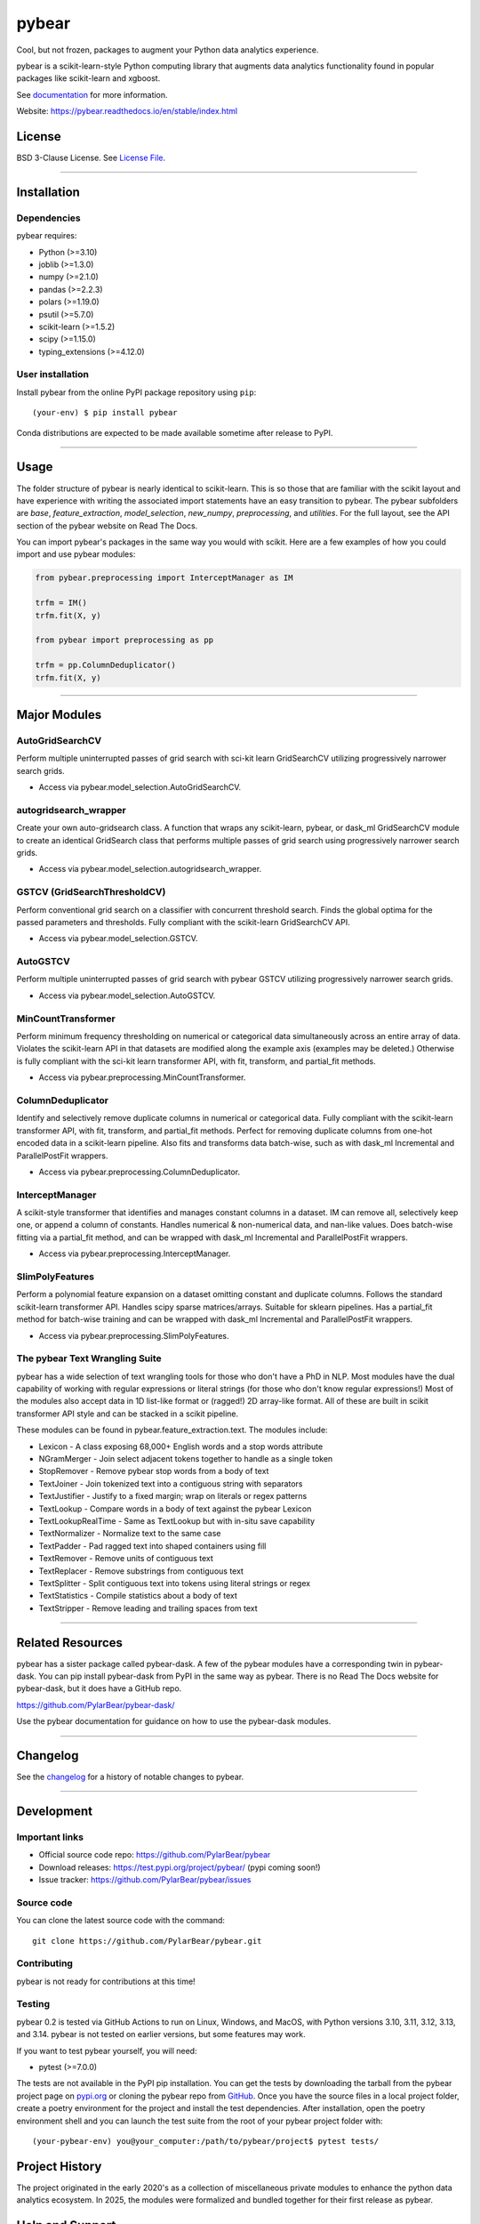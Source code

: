 pybear
======

|Tests|
|Coverage|
|Test Status 314|
|Test Status 313|
|Test Status 312|
|Test Status 311|
|Test Status 310|

.. |Tests| image:: https://raw.githubusercontent.com/PylarBear/pybear/main/.github/badges/tests-badge.svg
   :target: https://github.com/PylarBear/pybear/actions

.. |Coverage| image:: https://raw.githubusercontent.com/PylarBear/pybear/main/.github/badges/coverage-badge.svg
   :target: https://github.com/PylarBear/pybear/actions

.. |Test Status 314| image:: https://github.com/PylarBear/pybear/actions/workflows/matrix-tests-py314.yml/badge.svg
   :target: https://github.com/PylarBear/pybear/actions/workflows/matrix-tests-py314.yml

.. |Test Status 313| image:: https://github.com/PylarBear/pybear/actions/workflows/matrix-tests-py313.yml/badge.svg
   :target: https://github.com/PylarBear/pybear/actions/workflows/matrix-tests-py313.yml

.. |Test Status 312| image:: https://github.com/PylarBear/pybear/actions/workflows/matrix-tests-py312.yml/badge.svg
   :target: https://github.com/PylarBear/pybear/actions/workflows/matrix-tests-py312.yml

.. |Test Status 311| image:: https://github.com/PylarBear/pybear/actions/workflows/matrix-tests-py311.yml/badge.svg
   :target: https://github.com/PylarBear/pybear/actions/workflows/matrix-tests-py311.yml

.. |Test Status 310| image:: https://github.com/PylarBear/pybear/actions/workflows/matrix-tests-py310.yml/badge.svg
   :target: https://github.com/PylarBear/pybear/actions/workflows/matrix-tests-py310.yml

|Doc Status|

.. |Doc Status| image:: https://readthedocs.org/projects/pybear/badge/?version=latest
   :target: https://pybear.readthedocs.io/en/latest/?badge=latest
   :alt: Documentation Status

|TestPyPI Build Status|

.. |TestPyPI Build Status| image:: https://github.com/PylarBear/pybear/actions/workflows/testpypi-publish.yml/badge.svg
   :target: https://github.com/PylarBear/pybear/actions/workflows/testpypi-publish.yml

|PyPI Build Status|
|Version|
|PyPI Downloads|

.. |PyPI Build Status| image:: https://github.com/PylarBear/pybear/actions/workflows/pypi-publish.yml/badge.svg
   :target: https://github.com/PylarBear/pybear/actions/workflows/pypi-publish.yml

.. |Version| image:: https://img.shields.io/pypi/v/pybear?style=flat&color=blue
   :target: https://pypi.org/project/pybear
   :alt: PyPI Version

.. |PyPI Downloads| image:: https://static.pepy.tech/badge/pybear
   :target: https://pepy.tech/project/pybear
   :alt: PyPI Downloads

|DOI|

.. |DOI| image:: https://zenodo.org/badge/780637275.svg
   :target: https://doi.org/10.5281/zenodo.16547172
   :alt: DOI

|BMC|

.. |BMC| image:: https://www.buymeacoffee.com/assets/img/custom_images/orange_img.png
   :target: https://www.buymeacoffee.com/pybear
   :alt: Buy Me A Coffee

.. _documentation: https://pybear.readthedocs.io/

.. |PythonVersion| replace:: >=3.10
.. |JoblibVersion| replace:: >=1.3.0
.. |NumpyVersion| replace:: >=2.1.0
.. |PandasVersion| replace:: >=2.2.3
.. |PolarsVersion| replace:: >=1.19.0
.. |PsutilVersion| replace:: >=5.7.0
.. |PytestVersion| replace:: >=7.0.0
.. |ScipyVersion| replace:: >=1.15.0
.. |ScikitLearnVersion| replace:: >=1.5.2
.. |TypingExtensionsVersion| replace:: >=4.12.0



Cool, but not frozen, packages to augment your Python data analytics experience.

pybear is a scikit-learn-style Python computing library that augments data
analytics functionality found in popular packages like scikit-learn and xgboost.

See documentation_ for more information.

Website: https://pybear.readthedocs.io/en/stable/index.html

License
-------

BSD 3-Clause License. See `License File <https://github.com/PylarBear/pybear/blob/main/LICENSE>`__.

=======

Installation
------------

Dependencies
~~~~~~~~~~~~

pybear requires:

- Python (|PythonVersion|)
- joblib (|JoblibVersion|)
- numpy (|NumPyVersion|)
- pandas (|PandasVersion|)
- polars (|PolarsVersion|)
- psutil (|PsutilVersion|)
- scikit-learn (|ScikitLearnVersion|)
- scipy (|ScipyVersion|)
- typing_extensions (|TypingExtensionsVersion|)

User installation
~~~~~~~~~~~~~~~~~

Install pybear from the online PyPI package repository using ``pip``::

   (your-env) $ pip install pybear

Conda distributions are expected to be made available sometime after release to
PyPI.

=======

Usage
-----
The folder structure of pybear is nearly identical to scikit-learn. This is so
those that are familiar with the scikit layout and have experience with writing
the associated import statements have an easy transition to pybear. The pybear
subfolders are *base*, *feature_extraction*, *model_selection*, *new_numpy*,
*preprocessing*, and *utilities*. For the full layout, see the API section of
the pybear website on Read The Docs.

You can import pybear's packages in the same way you would with scikit. Here
are a few examples of how you could import and use pybear modules:

.. code-block:: console

    from pybear.preprocessing import InterceptManager as IM

    trfm = IM()
    trfm.fit(X, y)

    from pybear import preprocessing as pp

    trfm = pp.ColumnDeduplicator()
    trfm.fit(X, y)


=======

Major Modules
-------------

AutoGridSearchCV
~~~~~~~~~~~~~~~~
Perform multiple uninterrupted passes of grid search with sci-kit learn 
GridSearchCV utilizing progressively narrower search grids.

- Access via pybear.model_selection.AutoGridSearchCV.

autogridsearch_wrapper
~~~~~~~~~~~~~~~~~~~~~~
Create your own auto-gridsearch class. A function that wraps any scikit-learn,
pybear, or dask_ml GridSearchCV module to create an identical GridSearch class
that performs multiple passes of grid search using progressively narrower
search grids.

- Access via pybear.model_selection.autogridsearch_wrapper.

GSTCV (GridSearchThresholdCV)
~~~~~~~~~~~~~~~~~~~~~~~~~~~~~
Perform conventional grid search on a classifier with concurrent threshold 
search. Finds the global optima for the passed parameters and thresholds. Fully
compliant with the scikit-learn GridSearchCV API.

- Access via pybear.model_selection.GSTCV.

AutoGSTCV
~~~~~~~~~
Perform multiple uninterrupted passes of grid search with pybear GSTCV 
utilizing progressively narrower search grids.

- Access via pybear.model_selection.AutoGSTCV.

MinCountTransformer
~~~~~~~~~~~~~~~~~~~
Perform minimum frequency thresholding on numerical or categorical data 
simultaneously across an entire array of data. Violates the scikit-learn API 
in that datasets are modified along the example axis (examples may be deleted.)
Otherwise is fully compliant with the sci-kit learn transformer API, with fit, 
transform, and partial_fit methods.

- Access via pybear.preprocessing.MinCountTransformer.

ColumnDeduplicator
~~~~~~~~~~~~~~~~~~
Identify and selectively remove duplicate columns in numerical or categorical 
data. Fully compliant with the scikit-learn transformer API, with fit,
transform, and partial_fit methods. Perfect for removing duplicate columns from
one-hot encoded data in a scikit-learn pipeline. Also fits and transforms data 
batch-wise, such as with dask_ml Incremental and ParallelPostFit wrappers.

- Access via pybear.preprocessing.ColumnDeduplicator.

InterceptManager
~~~~~~~~~~~~~~~~
A scikit-style transformer that identifies and manages constant columns in a 
dataset. IM can remove all, selectively keep one, or append a column of 
constants. Handles numerical & non-numerical data, and nan-like values. Does 
batch-wise fitting via a partial_fit method, and can be wrapped with dask_ml 
Incremental and ParallelPostFit wrappers.

- Access via pybear.preprocessing.InterceptManager.

SlimPolyFeatures
~~~~~~~~~~~~~~~~
Perform a polynomial feature expansion on a dataset omitting constant and 
duplicate columns. Follows the standard scikit-learn transformer API. Handles 
scipy sparse matrices/arrays. Suitable for sklearn pipelines. Has a partial_fit 
method for batch-wise training and can be wrapped with dask_ml Incremental and
ParallelPostFit wrappers.

- Access via pybear.preprocessing.SlimPolyFeatures.


The pybear Text Wrangling Suite
~~~~~~~~~~~~~~~~~~~~~~~~~~~~~~~
pybear has a wide selection of text wrangling tools for those who don't have a
PhD in NLP. Most modules have the dual capability of working with regular
expressions or literal strings (for those who don't know regular expressions!)
Most of the modules also accept data in 1D list-like format or (ragged!) 2D
array-like format. All of these are built in scikit transformer API style and
can be stacked in a scikit pipeline.

These modules can be found in pybear.feature_extraction.text.
The modules include:

- Lexicon - A class exposing 68,000+ English words and a stop words attribute
- NGramMerger - Join select adjacent tokens together to handle as a single token
- StopRemover - Remove pybear stop words from a body of text
- TextJoiner - Join tokenized text into a contiguous string with separators
- TextJustifier - Justify to a fixed margin; wrap on literals or regex patterns
- TextLookup - Compare words in a body of text against the pybear Lexicon
- TextLookupRealTime - Same as TextLookup but with in-situ save capability
- TextNormalizer - Normalize text to the same case
- TextPadder - Pad ragged text into shaped containers using fill
- TextRemover - Remove units of contiguous text
- TextReplacer - Remove substrings from contiguous text
- TextSplitter - Split contiguous text into tokens using literal strings or regex
- TextStatistics - Compile statistics about a body of text
- TextStripper - Remove leading and trailing spaces from text


=======

Related Resources
-----------------
pybear has a sister package called pybear-dask. A few of the pybear modules
have a corresponding twin in pybear-dask. You can pip install pybear-dask
from PyPI in the same way as pybear. There is no Read The Docs website for
pybear-dask, but it does have a GitHub repo.

https://github.com/PylarBear/pybear-dask/

Use the pybear documentation for guidance on how to use the pybear-dask modules.


=======

Changelog
---------

See the `changelog <https://github.com/PylarBear/pybear/blob/main/CHANGELOG.md>`__
for a history of notable changes to pybear.

=======

Development
-----------

Important links
~~~~~~~~~~~~~~~

- Official source code repo: https://github.com/PylarBear/pybear
- Download releases: https://test.pypi.org/project/pybear/ (pypi coming soon!)
- Issue tracker: https://github.com/PylarBear/pybear/issues

Source code
~~~~~~~~~~~

You can clone the latest source code with the command::

    git clone https://github.com/PylarBear/pybear.git

Contributing
~~~~~~~~~~~~

pybear is not ready for contributions at this time!

Testing
~~~~~~~

pybear 0.2 is tested via GitHub Actions to run on Linux, Windows, and MacOS,
with Python versions 3.10, 3.11, 3.12, 3.13, and 3.14. pybear is not tested on
earlier versions, but some features may work.

If you want to test pybear yourself, you will need:

- pytest (|PytestVersion|)

The tests are not available in the PyPI pip installation. You can get
the tests by downloading the tarball from the pybear project page on
`pypi.org <https://pypi.org/project/pybear/>`_ or cloning the pybear repo from
`GitHub <https://github.com/PylarBear/pybear>`_. Once you have the source files
in a local project folder, create a poetry environment for the project and
install the test dependencies. After installation, open the poetry environment
shell and you can launch the test suite from the root of your pybear project
folder with::

    (your-pybear-env) you@your_computer:/path/to/pybear/project$ pytest tests/

Project History
---------------

The project originated in the early 2020's as a collection of miscellaneous 
private modules to enhance the python data analytics ecosystem. In 2025, the 
modules were formalized and bundled together for their first release as pybear.

Help and Support
----------------

Documentation
~~~~~~~~~~~~~

- HTML documentation: https://pybear.readthedocs.io/en/stable/api.html

Communication
~~~~~~~~~~~~~

- GitHub Discussions: https://github.com/PylarBear/pybear/discussions





